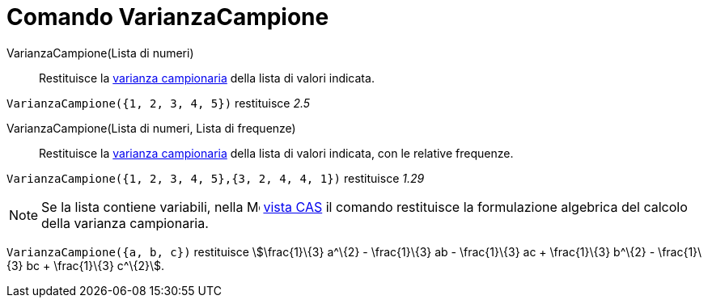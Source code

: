 = Comando VarianzaCampione
:page-en: commands/SampleVariance
ifdef::env-github[:imagesdir: /it/modules/ROOT/assets/images]

VarianzaCampione(Lista di numeri)::
  Restituisce la http://en.wikipedia.org/wiki/it:Varianza[varianza campionaria] della lista di valori indicata.

[EXAMPLE]
====

`++VarianzaCampione({1, 2, 3, 4, 5})++` restituisce _2.5_

====

VarianzaCampione(Lista di numeri, Lista di frequenze)::
  Restituisce la http://en.wikipedia.org/wiki/it:Varianza[varianza campionaria] della lista di valori indicata, con le
  relative frequenze.

[EXAMPLE]
====

`++VarianzaCampione({1, 2, 3, 4, 5},{3, 2, 4, 4, 1})++` restituisce _1.29_

====

[NOTE]
====

Se la lista contiene variabili, nella image:16px-Menu_view_spreadsheet.svg.png[Menu view
spreadsheet.svg,width=16,height=16] xref:/Vista_CAS.adoc[vista CAS] il comando restituisce la formulazione algebrica del
calcolo della varianza campionaria.

[EXAMPLE]
====

`++VarianzaCampione({a, b, c})++` restituisce stem:[\frac{1}\{3} a^\{2} - \frac{1}\{3} ab - \frac{1}\{3} ac +
\frac{1}\{3} b^\{2} - \frac{1}\{3} bc + \frac{1}\{3} c^\{2}].

====

====
